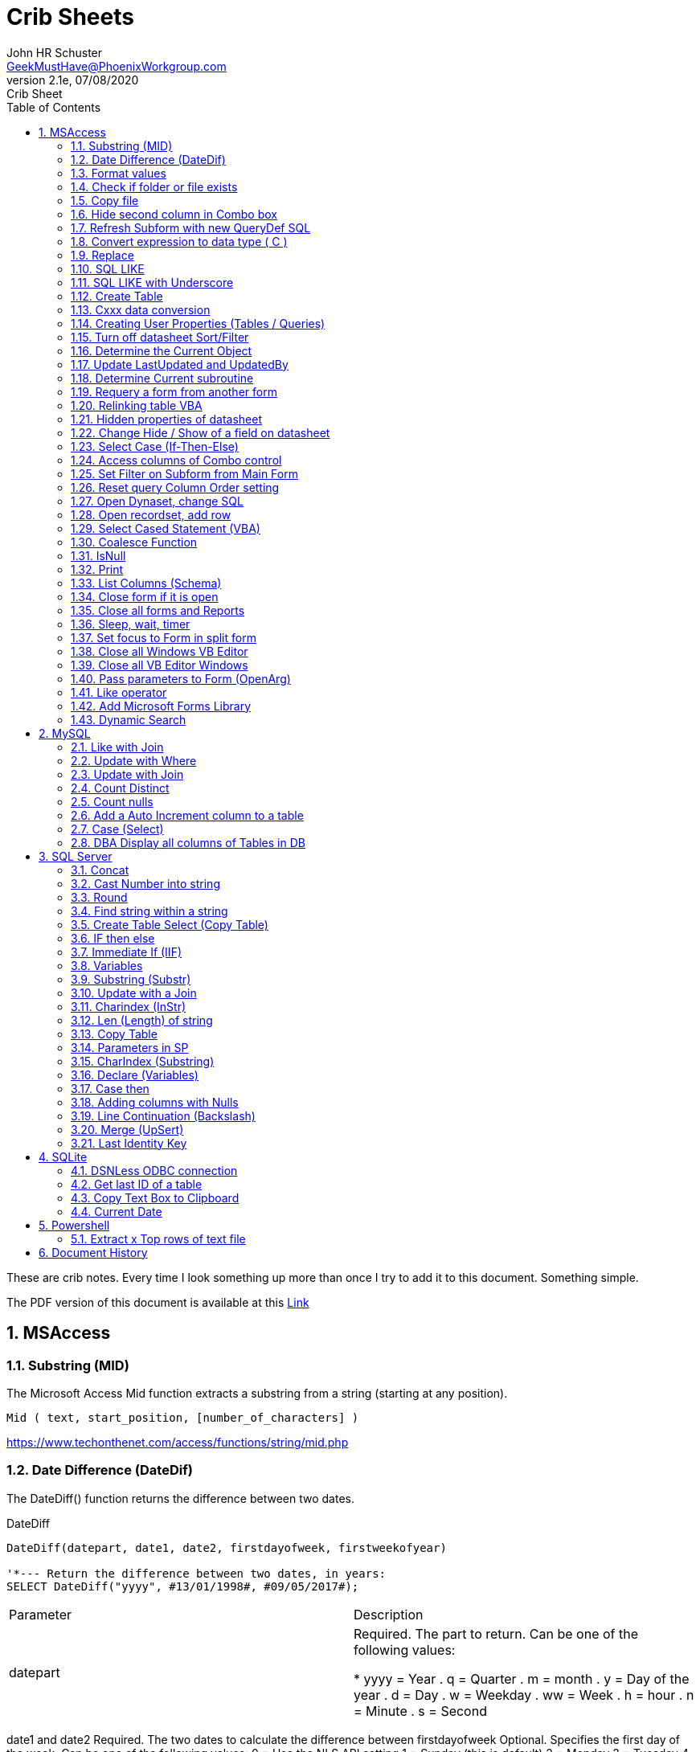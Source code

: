 = Crib Sheets
John Schuster <John.schuster@PhoenixWorkgroup.com>
v2.1e, 07/08/2020: Crib Sheet
:Author: John HR Schuster
:Company: Phoenix Workgroup Computing LLC
:toc: left
:toclevels: 4:
:title-page:
:title-logo-image: ./images/create-doco_gmh-blogArticle-cover.png
:imagesdir: ./images
:pagenums:
:numbered: 
:chapter-label: 
:experimental:
:source-hightlighter: pygments
:source-language: vbscript
:pygments-style: manni
:pygments-linenums-mode: inline
:icons: font
:docdir: ./documents
:github: https://github.com/GeekMustHave/GitHub repositoryName
:web-ste: https://OpenStuff.pwc-lms.com/doco/folder name
:linkattrs:
:seclinks:
:description: Metatag description \
more description
:author: John HR Schuster
:keywords: GeekMustHave, keyword2, keyword3
:email: GeekMustHave@PhoenixWorkgroup.com

These are crib notes.  Every time I look something up more than once I try to add it to this document.  Something simple.

The PDF version of this document is available at this link:./ReadMe.pdf[ Link]



== MSAccess

=== Substring (MID)

The Microsoft Access Mid function extracts a substring from a string (starting at any position).

----
Mid ( text, start_position, [number_of_characters] )
----

link:https://www.techonthenet.com/access/functions/string/mid.php[https://www.techonthenet.com/access/functions/string/mid.php, window='_blank']

=== Date Difference (DateDif)

The DateDiff() function returns the difference between two dates.

.DateDiff
[source,javascript]
----
DateDiff(datepart, date1, date2, firstdayofweek, firstweekofyear)

'*--- Return the difference between two dates, in years:
SELECT DateDiff("yyyy", #13/01/1998#, #09/05/2017#);
----

|===
|Parameter	|Description
|datepart	|Required. The part to return. Can be one of the following values:

* yyyy = Year
. q = Quarter
. m = month
. y = Day of the year
. d = Day
. w = Weekday
. ww = Week
. h = hour
. n = Minute
. s = Second
|===
date1 and date2	Required. The two dates to calculate the difference between
firstdayofweek	Optional. Specifies the first day of the week. Can be one of the following values:
0 = Use the NLS API setting
1 = Sunday (this is default)
2 = Monday
3 = Tuesday
4 = Wednesday
5 = Thursday
6 = Friday
7 = Saturday
firstdayofyear	Optional. Specifies the first week of the year. Can be one of the following values:
0 = Use the NLS API setting
1 = Use the first week that includes Jan 1st (default)
2 = Use the first week in the year that has at least 4 days
3 = Use the first full week of the year

link:https://www.w3schools.com/sql/func_msaccess_datediff.asp[https://www.w3schools.com/sql/func_msaccess_datediff.asp, window='_blank']

|===
|Format	|Explanation
|General Date	|Displays date based on your system settings
Long Date	Displays date based on your system's long date setting
Medium Date	Displays date based on your system's medium date setting
Short Date	Displays date based on your system's short date setting
Long Time	Displays time based on your system's long time setting
Medium Time	Displays time based on your system's medium time setting
Short Time	Displays time based on your system's short time setting

link:https://www.techonthenet.com/access/functions/date/format.php[https://www.techonthenet.com/access/functions/date/format.php, window='_blank']
|===


=== Format values

The Format function does exactly the same thing as formatting a number or a date within a cell in a spreadsheet, 
except it does so from within the code itself. If you wish to display a number in a message box or on a user form, 
this function is very useful for making it readable, particularly if it is a large number

.Examples
----
Format(1234567.89, "#,###.#")

format(([On_Hand]-[Qty_Needed]), "#,##0[Black];(#,##0)[Red];0;0")

sReturn = Format(sValueIS, "$###,###,###,##0[Black];($###,###,###,##0)[Red];;")
----
.Predefined Formats
[cols="2,8", options='header']
|===
|Format Name	|Description
|General Number	|Display the number as is.
|Currency	|Display the number with currency symbol. Use thousand separator. 
Enclose in brackets if negative. Display to two decimal places.
|Fixed	|Display at least one digit to the left and two digits to the right of the decimal point.
|Standard	|Display number with thousand separator. Display to two decimal places.
|Percent	|Display number multiplied by 100 with a percent sign (%) appended after. Display to two decimal places.
|Scientific	|Use standard scientific notation.
|Yes/No	|Display No if number is 0; otherwise, display Yes.
|True/False	|Display False if number is 0; otherwise, display True.
|On/Off	|Display Off if number is 0; otherwise, display On.
|===

A number of characters can be used to define a user-defined format, as shown below.
The format string can have up to four sections separated by semicolons (;). 
This is so different formats can be applied to different values, such as to positive and negative numbers. 
For example, you may wish to show brackets/parentheses around a negative value


.Section Detail
[cols="2,8", options='header']
|===
|Number of Sections | Formatting
|One section only	|Applies to all values
|Two sections	|First section for positive values, second section for negative values
|Three sections	|First section for positive values, second section for negative values, third section for zeros
|Four sections	|First section for positive values, second section for negative values, third section for zeros, fourth section for null values
|=== 

.User-Defined Formats
[cols="2,8", options='header']
|===
|Character	|Description
|Null String	|No formatting.
|0	|Digit placeholder. Displays a digit or a zero. If there is a digit for that position, then it displays the digit; otherwise, it displays 0. If there are fewer digits than zeros, you will get leading or trailing zeros. If there are more digits after the decimal point than there are zeros, then the number is rounded to the number of decimal places shown by the zeros. If there are more digits before the decimal point than zeros, these will be displayed normally.
|#	|Digit placeholder. This displays a digit or nothing. It works the same as the preceding zero placeholder, except that leading and trailing zeros are not displayed. For example, 0.75 would be displayed using zero placeholders, but this would be .75 using # placeholders.
|.Decimal point.	|Only one permitted per format string. This character depends on the settings in the Windows Control Panel.
|%	|Percentage placeholder. Multiplies number by 100 and places % character where it appears in the format string.
|,	|Thousand separator. This is used if 0 or # placeholders are used and the format string contains a comma. One comma to the left of the decimal point means to round to the nearest thousand (e.g., 0,). Two adjacent commas to the left of the thousand separator indicate rounding to the nearest million (e.g., 0,,).

|E- E+	|Scientific format. This displays the number exponentially.
|:	|Time separator-used when formatting a time to split hours, minutes, and seconds.
|/	|Date separator-this is used when specifying a format for a date.
|- +  $ ( )	|Displays a literal character. To display a character other than listed here, precede it with a backslash (\).
|===


.Predefined Date and Time Formats
[cols="2,5", options='header']
|===
|Format Name	|Description
|General Date	|Display a date and/or time. For real numbers, display date and time. 
Integer numbers display time only. If there is no integer part, then display only time.
|Long Date	|Displays a long date as defined in the international settings of the Windows Control Panel.
|Medium Date	|Displays a date as defined in the short date settings of the Windows Control Panel, except it spells out the month abbreviation.
|Short Date	|Displays a short date as defined in the International settings of the Windows Control Panel.
|Long Time	|Displays a long time as defined in the International settings of the Windows Control Panel.
|Medium Time	|Displays time in a 12-hour format using hours, minutes, and seconds and the AM/PM format.
|Short Time	|Displays a time using 24-hour format (e.g., 18:10).
|===

link:https://sourcedaddy.com/ms-access/format-function.html[https://sourcedaddy.com/ms-access/format-function.html, window='_blank']

=== Check if folder or file exists

.Access detect file
[source,vbscript,linenums]
----
Function FileExists(ByVal strFile As String, Optional bFindFolders As Boolean) As Boolean
    'Purpose:   Return True if the file exists, even if it is hidden.
    'Arguments: strFile: File name to look for. Current directory searched if no path included.
    '           bFindFolders. If strFile is a folder, FileExists() returns False unless this argument is True.
    'Note:      Does not look inside subdirectories for the file.
    'Author:    Allen Browne. http://allenbrowne.com June, 2006.
    Dim lngAttributes As Long

    'Include read-only files, hidden files, system files.
    lngAttributes = (vbReadOnly Or vbHidden Or vbSystem)

    If bFindFolders Then
        lngAttributes = (lngAttributes Or vbDirectory) 'Include folders as well.
    Else
        'Strip any trailing slash, so Dir does not look inside the folder.
        Do While Right$(strFile, 1) = "\"
            strFile = Left$(strFile, Len(strFile) - 1)
        Loop
    End If

    'If Dir() returns something, the file exists.
    On Error Resume Next
    FileExists = (Len(Dir(strFile, lngAttributes)) > 0)
End Function

Function FolderExists(strPath As String) As Boolean
    On Error Resume Next
    FolderExists = ((GetAttr(strPath) And vbDirectory) = vbDirectory)
End Function

Function TrailingSlash(varIn As Variant) As String
    If Len(varIn) > 0 Then
        If Right(varIn, 1) = "\" Then
            TrailingSlash = varIn
        Else
            TrailingSlash = varIn & "\"
        End If
    End If
End Function
----

=== Copy file

.Access Copy File
[source,javascript]
----
'---------------------------------------------------------------------------------------
' Procedure : CopyFile
' Author    : Daniel Pineault, CARDA Consultants Inc.
' Website   : http://www.cardaconsultants.com
' Purpose   : Copy a file
'             Overwrites existing copy without prompting
'             Cannot copy locked files (currently in use)
' Copyright : The following is release as Attribution-ShareAlike 4.0 International
'             (CC BY-SA 4.0) - https://creativecommons.org/licenses/by-sa/4.0/
' Req'd Refs: None required
'
' Input Variables:
' ~~~~~~~~~~~~~~~~
' sSource - Path/Name of the file to be copied
' sDest - Path/Name for copying the file to
'
' Revision History:
' Rev       Date(yyyy/mm/dd)        Description
' ~~~~~~~~~~~~~~~~~~~~~~~~~~~~~~~~~~~~~~~~~~~~~~~~~~~~~~~~~~~~~~~~~~~~~~~~~~~~~~~~~~~~~~
' 1         2007-Apr-01             Initial Release
'---------------------------------------------------------------------------------------
Public Function CopyFile(sSource As String, sDest As String) As Boolean
On Error GoTo CopyFile_Error
 
    FileCopy sSource, sDest
    CopyFile = True
    Exit Function
 
CopyFile_Error:
    If Err.Number = 0 Then
    ElseIf Err.Number = 70 Then
        MsgBox "The file is currently in use and therfore is locked and cannot be copied at this" & _
               " time.  Please ensure that no one is using the file and try again.", vbOKOnly, _
               "File Currently in Use"
    ElseIf Err.Number = 53 Then
        MsgBox "The Source File '" & sSource & "' could not be found.  Please validate the" & _
               " location and name of the specifed Source File and try again", vbOKOnly, _
               "File Currently in Use"
    Else
        MsgBox "MS Access has generated the following error" & vbCrLf & vbCrLf & "Error Number: " & _
               Err.Number & vbCrLf & "Error Source: CopyFile" & vbCrLf & _
               "Error Description: " & Err.Description, vbCritical, "An Error has Occurred!"
    End If
    Exit Function
End Function
----
link:https://www.devhut.net/2010/09/29/ms-access-vba-copy-a-file/[https://www.devhut.net/2010/09/29/ms-access-vba-copy-a-file/, window='_blank']


=== Hide second column in Combo box

In Visual Basic, the ColumnWidth property setting is an Integer value that represents the column width in twips. You can specify a width or use one of the following predefined settings.

NOTE: When you use a `0` as a ColumnWidth, that columns is not available  in vba.

.Special Column Width Values
[cols="1,8", options='header']
|===
|Setting	|Description
|0	|Hides the column.
|1	|(Default) Sizes the column to the default width.
|===

The Alternative method which allows the column to be used is setting the first columns width to something like `5"`



=== Refresh Subform with new QueryDef SQL

You can't requery, you have to refresh the subform source object:
----
MySubformControl.SourceObject = ""
MySubformControl.SourceObject = "Query.MyQuery"
----

=== Convert expression to data type ( C )

The function name determines the return type as shown in the following:

.Cast and Convert
[source,javascript]
----
-- CAST Syntax:  
CAST ( expression AS data_type [ ( length ) ] )  
  
-- CONVERT Syntax:  
CONVERT ( data_type [ ( length ) ] , expression [ , style ] )  
----

=== Replace

The REPLACE() function replaces all occurrences of a substring within a string, with a new substring.

NOTE: The search is case-insensitive.

TIP: Also look at the STUFF() function.

.Replace
[source,javascript]
----
REPLACE(string, old_string, new_string)
----

Source: 

=== SQL LIKE 
The LIKE operator is used in a WHERE clause to search for a specified pattern in a column.

There are two wildcards often used in conjunction with the LIKE operator:

% - The percent sign represents zero, one, or multiple characters

_ - The underscore represents a single character

NOTE: MS Access uses an asterisk (`*` ) instead of the percent sign (`%` ), and a question mark (`?` ) instead of the underscore (`_` ).

=== SQL LIKE with Underscore

.Like UNderscore
[source,javascript]
----
 where something LIKE '%[_]d'
----

Source: link:https://stackoverflow.com/questions/5821/sql-server-escape-an-underscore[https://stackoverflow.com/questions/5821/sql-server-escape-an-underscore, window='_blank'/



=== Create Table 
- By Copying all columns from another table
Syntax
The syntax for the CREATE TABLE AS statement when copying all of the columns in SQL is:

.Create Table Select
[source,javascript]
----
CREATE TABLE new_table
  AS (SELECT * FROM old_table);
----

Source: link:https://www.techonthenet.com/sql/tables/create_table2.php[https://www.techonthenet.com/sql/tables/create_table2.php, window='_blank']


=== Cxxx data conversion

[cols="2,2,8", options='header']
|===
|Function |Return Type |Range for expression argument
|CBool|Boolean|Any valid string or numeric expression.
|CByte|Byte|0 to 255.
|CCur|Currency|-922,337,203,685,477.5808 to 922,337,203,685,477.5807.
|CDate|Date|Any valid date expression.
|CDbl|Double|-1.79769313486231E308 to-4.94065645841247E-324 for negative values; 4.94065645841247E-324 to 1.79769313486232E308 for positive values.
|CDec|Decimal|+/-79,228,162,514,264,337,593,543,950,335 for zero-scaled numbers, that is, 
numbers with no decimal places. For numbers with 28 decimal places, the range is
+/-7.9228162514264337593543950335. The smallest possible non-zero number is 0.0000000000000000000000000001.
|CInt|Integer|-32,768 to 32,767; fractions are rounded.
|CLng|Long|-2,147,483,648 to 2,147,483,647; fractions are rounded.
|CSng|Single|-3.402823E38 to -1.401298E-45 for negative values; 1.401298E-45 to 3.402823E38 for positive values.
|CStr|String|Returns for CStr depend on the expression argument.
|CVar|Variant|Same range as Double for numerics. Same range as String for non-numerics.
|===

=== Creating User Properties (Tables / Queries)

You can create user-defined properties for persistent DAO objects, 
such as tables and queries. You can't create properties for nonpersistent objects, such as recordsets. 
To create a user-defined property, you must first create the property, 
using the Database's CreateProperty method. 
You then append the property using the Properties collection's Append method. That's all there is to it.

Using the example of a field's Description property, the following code demonstrates just how easy it is:

----
Public Sub SetFieldDescription(strTableName As String, _
    strFieldName As String, _
    varValue As Variant, _
)
    Dim dbs As DAO.Database
    Dim prop As DAO.Property
    Set dbs = CurrentDb

    'Create the property
    Set prop = dbs.CreateProperty("Description", dbText, varValue)

    'Append the property to the object Properties collection
    dbs(strTableName)(strFieldName).Properties.Append prop
    Debug.Print dbs(strTableName)(strFieldName).Properties("Description")

    'Clean up
    Set prop = Nothing
    Set dbs = Nothing
End Sub
----

link:https://sourcedaddy.com/ms-access/setting-and-retrieving-built-in-object-properties.html[https://sourcedaddy.com/ms-access/setting-and-retrieving-built-in-object-properties.html, window='_blank']

=== Turn off datasheet Sort/Filter

On design view go to the properties page. Under the "Other" or "All" tab find Shortcut Menu. 
Change that property from Yes to No and save. 
Be warned though that this will disable all shortcuts for the form and not just the drop down filter/sort menus on column headings in datasheet view.

=== Determine the Current Object

The CurrentObjectName property is set by Microsoft Access to a string expression containing the name of the active object.

.Current Object
[source,javascript]
----
 intCurrentType = Application.CurrentObjectType 
 strCurrentName = Application.CurrentObjectName 
----

=== Update LastUpdated and UpdatedBy

These two fields are used in most my code to show when the row was last touched by someone.

.Update Audit
[source,javascript]
----
Private Sub Form_BeforeUpdate(Cancel As Integer)
    '\*--- TimeStanp any change
    Me.LastUpdated = Now()
    Me.UpdatedBy = SetUserName()
End Sub
----



=== Determine Current subroutine

.Current sub
[source,javascript]
----
    msgbox  Application.VBE.ActiveCodePane.CodeModule)
    '*--- will return something like 
    '* Form_frmIMMTemplateImport
----




=== Requery a form from another form


----
e.dirty = false
Forms!frmLegacy.Requery
----

Source: http://www.utteraccess.com/forum/Requery-Form-Form-t2001669.html


=== Relinking table VBA

.Relgenink Tables
[source,vbscript,linenums]
----
Function ReLinkTable(strTable As String, strPath As String) As Boolean
  ' Comments: Re-links the named table to the named path
  ' Params  : strTable     Table name of the linked table
  ' strPath : full path name of the database containing the real table
  ' Returns : True if successful, False otherwise
  
  Dim fOK As Boolean
  Dim dbs As DAO.Database
  Dim tdf As DAO.TableDef
  Dim strPrefix As String
  Dim strNewConnect As String

  fOK = False
  
  On Error GoTo PROC_ERR

  Set dbs = CurrentDb() 
  Set tdf = dbs.TableDefs(strTable)
 
  strPrefix = Left$(tdf.Connect, InStr(tdf.Connect, "="))
  strNewConnect = strPrefix & strPath

  tdf.Connect = strNewConnect
  tdf.RefreshLink

  fOK = True

PROC_EXIT:
  dbs.Close
  ReLinkTable = fOK
  Exit Function

PROC_ERR:
  Resume PROC_EXIT
End Function
----

link:http://www.fmsinc.com/microsoftaccess/databasesplitter/[http://www.fmsinc.com/microsoftaccess/databasesplitter/, window='_blank']



=== Hidden properties of datasheet

The properties in Access related to datasheet.

[cols="3,8", options='header']
.Hidden Properties
|===
|Property | Meaning and Usage
|ColumnHidden	|Exists on columns in the datasheet, controls whether the column is visible or not.
|ColumnWidth	|Exists on columns in the datasheet, controls the width of the column.
|DatasheetBackColor	|Exists on the datasheet itself, specifies the background color for the whole datasheet.
|DatasheetCellsEffect	|Exists on the datasheet itself, handles whether special effects are used for the cells (flat, raised, or sunken are the only effects supported).
|DatasheetFontHeight	|Exists on the datasheet itself, this unfortunately named property specifies the font size.
|DatasheetFontItalic	|Exists on the datasheet itself, controls whether all of the text is italic.
|DatasheetFontName	|Exists on the datasheet itself, controls the name of the font.
|DatasheetFontUnderline	|Exists on the datasheet itself, controls whether all of the text is underlined.
|DatasheetFontWeight	|Exists on the datasheet itself, controls whether the text is bolded.
|DatasheetForeColor	|Exists on the datasheet itself, specifies the foreground color for the whole datasheet.
|DatasheetGridlinesBehavior	|Exists on the datasheet itself, controls which gridlines will be displayed (if any).
|DatasheetGridlinesColor	|Exists on the datasheet itself, specifies the color of the gridlines.
|FrozenColumns	|Exists on the datasheet itself, specifies how many columns have been frozen by the user (discussed later in the article).
|ShowGrid	|Exists on the datasheet itself, but has been superseded by the DatasheetGridlinesBehavior property.
|SubdatasheetExpanded	|Exists on the datasheet itself, specifies whether all subdatasheets should be expanded. (Access 2000 only)
|SubdatasheetHeight	|Exists on the datasheet itself, specifies the number of records to display for subdatasheets (a scrollbar appears if there are more records than this property allows). (Access 2000 only)
|SubdatasheetName	|Exists on the datasheet itself, specifies the name of the table's subdatasheet. (Access 2000 only)
|TabularCharSet	|Exists on the datasheet itself, and is hidden. It specifies the font character set and can often cause bad things to happen if it's set to an incorrect value. It's best not to set it, or to set it to 1 (which uses the DEFAULT_CHARSET for the machine).
|===

With the exception of the Subdatasheet properties, 
you have no direct design-time access to these properties: 
None of these properties show up in the datasheet property sheet.
As a result, they can only be set at runtime from VBA code in order to make changes. 
Interestingly, none of the properties are exposed by ADO or ADOX, so if you want to change them, 
you'll have to use DAO.

While you can't access these properties through property sheets, many of them can be set in the user interface. 
They are, for example, what's changed when you set the font of a datasheet from the Format menu. 
For full control over the datasheet, though, 
you'll want to explicitly set the properties in code and save the object when you're done.

It's worth noting that a datasheet is a form�it says so right in the object browser. 
The object browser considers the datasheet columns to be the controls on the form. 
As a result, a datasheet can consist of any control that can be displayed, 
which means all TextBox, ComboBox, and CheckBox controls.

Source: https://docs.microsoft.com/en-us/previous-versions/office/developer/office-2003/aa217449(v=office.11)?redirectedfrom=MSDN

=== Change Hide / Show of a field on datasheet

The code to show and hide the columns is in a routine called ShowHideColumn. 

----
Private Function ShowHideColumn()
    Dim sfrm As SubForm
    Dim ctl As Control
    Dim stCtl As String
    
    Set sfrm = Me.sfrmHideShowColumns
    For Each ctl In Me.Controls
        If TypeOf ctl Is Access.CheckBox Then
            stCtl = "tb" & Mid$(ctl.Name, 3)
            sfrm.Form(stCtl).ColumnHidden = _
                       Not ctl.Value
        End If
    Next ctl
End Function
----


=== Select Case (If-Then-Else)

The Microsoft Access Case statement can only be used in VBA code. It has the functionality of an IF-THEN-ELSE statement.

----
Select Case test_expression

   Case condition_1
      result_1
   Case condition_2
      result_2
   ...
   Case condition_n
      result_n

 [ Case Else
      result_else ]

End Select
----

Source: https://www.techonthenet.com/access/functions/advanced/case.php


=== Access columns of Combo control

Use 0 to refer to the first column, 1 to refer to the second column, 
and so on. Use 0 to refer to the first row, 1 to refer to the second row, 
and so on. For example, 
in a list box containing a column of customer IDs and a column of customer names, 
you could refer to the customer name in the second column (1) and fifth (4) row as:

If the user has made no selection when you refer to a column in a combo box or list box, 
the Column property setting will be Null. 
You can use the IsNull function to determine if a selection has been made

----
Forms!Contacts!Customers.Column(1, 4)

'*--- Empty combo selection
If IsNull(Forms!Customers!Country) 
  Then MsgBox "No selection." 
End If
----

=== Set Filter on Subform from Main Form

----
'*--- lstBoxSheets is the subForm
Me.LstBoxSheets.Form.Filter = "prjCategory='General'"
Me.LstBoxSheets.Form.FilterOn = True
----


=== Reset query Column Order setting 

So, when you open a query in Datasheet view, and the column order has not been messed with and saved, 
the column order displayed is determined by the OrdinalPosition and the value of that property corresponds 
to the order in which your columns appear in the query design grid (OrdinalPosition is 0 based, so 0 
is the first column).

Then ... when you move the column while viewing the query in Datasheet view, and subsequently 
save that change in the column order, Access creates the ColumnOrder property for each of the columns in the query. 
This property is not visible in the query design grid, but is definately there.

----
Public Sub ResetColumnOrder(strQueryName)
    Dim fld As DAO.Field
    Dim qdf As DAO.QueryDef
    
    Set qdf = CurrentDb.QueryDefs(strQueryName)
    
    For Each fld In qdf.Fields
        On Error Resume Next
        fld.Properties.Delete "ColumnOrder"
    Next fld
        
End Sub
----


=== Open Dynaset, change SQL

=== Open recordset, add row

----
Dim dbCurrent As Database
Dim rsNotes As Recordset
Dim sSQL As String

    sSQL = "Select * from PrePos where PostType = 'Help';"
    Set dbCurrent = CurrentDb
    Set rsNotes = dbCurrent.OpenRecordset(sSQL, dbOpenDynaset, dbSeeChanges)
    With rsNotes
        If .EOF Then
            .AddNew
            ![PostIMMTable] = gsNewTableName
            ![PostIMMField] = gsNewFieldName
            ![PostPtype] = gsPtype
            ![Notes] = Me.txtNotes
            ![UpdatedDate] = Now()
            ![UpdatedBy] = gsUserName
            .Update
            .Close
        End If
    End With
    Set rsNotes = Nothing
    Set dbCurrent = Nothing   
----        

=== Select Cased Statement (VBA)

----
Select Case test_expression

   Case condition_1
      result_1
   Case condition_2
      result_2
   ...
   Case condition_n
      result_n

 [ Case Else
      result_else ]

End Select
----

=== Coalesce Function

Access does not have Coalesce function, this quick VBA equivalent.
You pass it an array of values.

.Coalesce Function
[source,javascript]
----
Function Coalesce(ParamArray varValues()) As Variant
'returns the first non null value, similar to SQL Server Coalesce() function
'Patrick Honorez --- www.idevlop.com
    Dim i As Long
    Coalesce = Null
    For i = LBound(varValues) To UBound(varValues)
        If Not IsNull(varValues(i)) Then
            Coalesce = varValues(i)
            Exit Function
        End If
    Next
End Function
----

link:https://stackoverflow.com/questions/247858/coalesce-alternative-in-access-sql[https://stackoverflow.com/questions/247858/coalesce-alternative-in-access-sql, window='_blank']

=== IsNull

The MS Access IsNull() function returns TRUE (-1) if the expression is a null value, otherwise FALSE (0):

.IsNull
[source,javascript]
----
SELECT ProductName, UnitPrice * (UnitsInStock + IIF(IsNull(UnitsOnOrder), 0, UnitsOnOrder))
FROM Products;
----

Source: link:https://www.w3schools.com/sql/sql_isnull.asp[https://www.w3schools.com/sql/sql_isnull.asp, window='_blank']


=== Print

.Print
[source,javascript]
----
PRINT msg_str | @local_variable | string_expr  
----

msg_str
Is a character string or Unicode string constant. For more information, see Constants (Transact-SQL).

@ local_variable
Is a variable of any valid character data type. @local_variable must be char, nchar, varchar, or nvarchar, or it must be able to be implicitly converted to those data types.

string_expr
Is an expression that returns a string. Can include concatenated literal values, functions, and variables. For more information, see Expressions (Transact-SQL).

NOTE: Print can not be used in Functions

=== List Columns (Schema)


.List Columns
[source,javascript]
----
select schema_name(tab.schema_id) as schema_name,
    tab.name as table_name, 
    col.column_id,
    col.name as column_name, 
    t.name as data_type,    
    col.max_length,
    col.precision
from sys.tables as tab
    inner join sys.columns as col
        on tab.object_id = col.object_id
    left join sys.types as t
    on col.user_type_id = t.user_type_id
order by schema_name,
    table_name, 
    column_id;
----


Source: link:https://dataedo.com/kb/query/sql-server/list-table-columns-in-database[https://dataedo.com/kb/query/sql-server/list-table-columns-in-database, window='_blank']

.List Columns (More Detail)
[source,javascript]
----
SELECT
     SysTbls.name AS [Table Name]
    ,SysCols.name AS [Column Name]
    ,ExtProp.value AS [Extended Property]
    ,Systyp.name AS [Data Type]
    ,CASE WHEN Systyp.name IN('nvarchar','nchar')
               THEN (SysCols.max_length / 2)
          WHEN Systyp.name IN('char')
               THEN SysCols.max_length
          ELSE NULL
          END AS 'Length of Column'
    ,CASE WHEN SysCols.is_nullable = 0
               THEN 'No'
          WHEN SysCols.is_nullable = 1
               THEN 'Yes'
          ELSE NULL
          END AS 'Column is Nullable'  
    ,SysObj.create_date AS [Table Create Date]
    ,SysObj.modify_date AS [Table Modify Date]
FROM sys.tables AS SysTbls
   LEFT JOIN sys.extended_properties AS ExtProp
         ON ExtProp.major_id = SysTbls.[object_id]
   LEFT JOIN sys.columns AS SysCols
         ON ExtProp.major_id = SysCols.[object_id]
         AND ExtProp.minor_id = SysCols.column_id
   LEFT JOIN sys.objects as SysObj
         ON SysTbls.[object_id] = SysObj.[object_id]
   INNER JOIN sys.types AS SysTyp
         ON SysCols.user_type_id = SysTyp.user_type_id
WHERE class = 1 --Object or column
  AND SysTbls.name IS NOT NULL
  AND SysCols.name IS NOT NULL
----




=== Close form if it is open

.Close Open form 
[source,basic]
----
    '\*-- Close out main menu if open
    If CurrentProject.AllForms("frmAAP_ObjectMenuList").IsLoaded = True Then
        DoCmd.Close acForm, "frmAAP_ObjectMenuList"
    End If
----

Source: link:https://social.msdn.microsoft.com/Forums/office/en-US/6ea91117-eb79-41dd-9c98-382f0577f45e/how-do-i-test-to-see-if-a-form-is-open[https://social.msdn.microsoft.com/Forums/office/en-US/6ea91117-eb79-41dd-9c98-382f0577f45e/how-do-i-test-to-see-if-a-form-is-open, window='_blank']


=== Close all forms and Reports

This is good to run when closing out an application

.Close all forms
[source,vbscript]
----
Sub CloseAllFormsReports()
On Error GoTo CloseAllFormsReports_err

'*--- Close all open forms
Do While Forms.Count > 0
   DoCmd.Close acForm, Forms(0).Name
Loop

'*--- Close all open reports
Do While Reports.Count > 0
    DoCmd.Close acReport, Reports(0).Name
Loop


CloseAllFormsReports_Exit:
    Exit Sub
    
CloseAllFormsReports_err:
    LogError
    Resume CloseAllFormsReports_Exit

End Sub
----




=== Sleep, wait, timer

The Sleep in Kerel32 will cause errors on some users environment.
This small function will do the same thing without Kernel32.

.Timer
[source,vbscript}]
----
Function WaitTime(n As Double)
'Function that wait an amount of time n in seconds
TWait = Time
TWait = DateAdd("s", n, TWait)
Do Until TNow >= TWait
     TNow = Time
Loopgen-doco

End Function
----

Source: link:https://stackoverflow.com/questions/469347/is-there-an-equivalent-to-thread-sleep-in-vba[https://stackoverflow.com/questions/469347/is-there-an-equivalent-to-thread-sleep-in-vba, window='_blank']


=== Set focus to Form in split form

Since all of the data fields are both parts of the split form.  A focus to a field goes to the list on top.  

.Focus to Form in split form
[source,vbscript]
----       
    '*--- TRICK to get focus into form part of split form
    Me.btnClose.SetFocus  '*--- Must be a button
    Me.QueryName.SetFocus   '*--- First text field on form
----

=== Close all Windows VB Editor

AFter updating an application the VB editor has many windows open.
This can affect performance and increase change of a DB fail.

This code put ito a module can be run by clicking into and running it kbd:[F5].

.Close all VBE windows
[source,vbscript}]
----
Sub Close_All_VBE_Windows() 'CR v5207

'// Source: https://access-programmers.co.uk/foru...
'// Thanks to: Colin Ridders (https://access-programmers.co.uk/foru...)
On Error GoTo Err_Handler

Dim vbWin As VBIDE.Window

For Each vbWin In Application.VBE.Windows
     If (vbWin.Type = vbext_wt_CodeWindow Or _
         vbWin.Type = vbext_wt_Designer) And _
         Not vbWin Is Application.VBE.ActiveWindow Then
             vbWin.Close
     End If
 Next
 
Exit_Handler:
    Exit Sub

Err_Handler:
'CR 02/02/2016 - added error handling to fix issue in 64-bit Office
    If err.Number = 424 Then Resume Next 'object required
    MsgBox "Error " & err.Number & " in Close_All_VBE_Windows procedure: " & err.Description
    Resume Exit_Handler

End Sub
----

=== Close all VB Editor Windows

There is not a simple Access command to close all open VBA editor windows.

Here is a subrotuine that you can add to the project and then just go to where it is saved and kbd:[F5] run.


.Close ALL VBA Editor Windows
[source,vbscript]
----
Sub Close_All_VBE_Windows() 'CR v5207

'// Source: https://access-programmers.co.uk/foru...
'// Thanks to: Colin Ridders (https://access-programmers.co.uk/foru...)
On Error GoTo Err_Handler

Dim vbWin As VBIDE.Window

For Each vbWin In Application.VBE.Windows
     If (vbWin.Type = vbext_wt_CodeWindow Or _
         vbWin.Type = vbext_wt_Designer) And _
         Not vbWin Is Application.VBE.ActiveWindow Then
             vbWin.Close
     End If
 Next
 
Exit_Handler:
    Exit Sub

Err_Handler:
'CR 02/02/2016 - added error handling to fix issue in 64-bit Office
    If err.Number = 424 Then Resume Next 'object required
    MsgBox "Error " & err.Number & " in Close_All_VBE_Windows procedure: " & err.Description
    Resume Exit_Handler

End Sub
----

. As stated in the code, add a reference to the library 'Microsoft Visual Basic for Applications Extensibility'

. After running the function, all windows will be closed except the one containing the function itself.

Alternatively, to close all ALL windows, create an Autokeys macro shortcut for this function e.g.Ctl+Shift+X

Reference: link:https://www.youtube.com/watch?v=uGES0z7eqO0[https://www.youtube.com/watch?v=uGES0z7eqO0, window='_blank']

REFERENCE: link:https://www.access-programmers.co.uk/forums/threads/close-all-vbe-windows.293239/[https://www.access-programmers.co.uk/forums/threads/close-all-vbe-windows.293239/, window='_blank']


 
=== Pass parameters to Form (OpenArg)

It is possible to pass parameter to a form from with the VBA OpenForm command.  This can help to reduce the number of global variables.

.Pass parameters to form
[source,vbscript]
----
    '*--- Open edit form in ()Add) MODE
    DoCmd.OpenForm "frmSAM_PersonalMaintenance", acNormal, , , acFormAdd, , "ADD"
----

In this example `"ADD"` is the parameter (OpenARG) being passed to the frmSAM_PersonalMaintenance form.

Inside of the frmSAM_PersonalMaintenance sub here is an example of how to use the (OpenArg)

.Use parameter in form
[source,vbscript]
----
    If Me.OpenArgs = "ADD" Then <1>
        '*-- Set deault values
        Me.SQLType = 1              '*--- Access sql type
        Me.ReturnsRecords = True    '*--- Select queries
        Me.QueryType = 16            '*--- Local Read only, not passthrough
        Me.AccessRole = 11          '*--- Owner role
        Me.DSN_ID = 8               '*--- Default DSN
        Me.Category = "Private"     '*--- Private owner query
            
        Me.CreatedBy = gsUserName
        Me.CreatedDate = Now()
    End If
----
<1> me.OpenARg is the one parm being sent to form.

NOTE: You could put multiple elements in the OpenArg parameter.  


By combining your values into one string separated by a character that would not be in your string, you can overcome the OpenArgs limitation and still use DoCmd to pass them. The OpenArgs parameter is a string that the form can read once it is opened. Calling the form, add the string to the OpenArgs parameter like this

.Setting Multiple Parms
[source,vbscript]
----
DoCmd.OpenForm "frmName", , , , , , "cboCategory|" & txtCategoryID
----

.Using multiple parms
[source,vbscript]
----
Private Sub Form_Load()
  Dim intPos As Integer
  Dim strControlName As String
  Dim strValue As String 

  If Len(Me.OpenArgs) > 0 Then
    ' Position of the pipe
    intPos = InStr(Me.OpenArgs, "|")

    If intPos > 0 Then

      ' Retrieve Control Name from the first part of the string
      strControlName = Left$(Me.OpenArgs, intPos - 1)

      ' Retrieve Value to Assign from the end of the string
      strValue = Mid$(Me.OpenArgs, intPos + 1)

      ' Assign the value to the control
      Me(strControlName) = strValue

    End If
  End If
End Sub
----

Source: link:https://www.fmsinc.com/MicrosoftAccess/forms/openargs/index.htm[https://www.fmsinc.com/MicrosoftAccess/forms/openargs/index.htm, window='_blank']






The following example shows how to use the OpenArgs property to prevent a form from being opened from the navigation pane.

.OpenARg in Security
[source,vbscript]
----
Private Sub Form_Open(Cancel As Integer)

If Me.OpenArgs() <> "Valid User" Then
    MsgBox "You are not authorized to use this form!", _
        vbExclamation + vbOKOnly, "Invalid Access"
    Cancel = True
End If
End Sub
----

=== Like operator

The 'Like' operator and wildcards are different than SQL Server


=== Add Microsoft Forms Library

The Microsoft Forms 2.0 library needed for clipboiard functions is not listed on the Rewferences.

You need to add it manually by searching for DLL 'FM20.dll'

.Missing FM20.DLL
image::fm20-dll.png[Missing FM20.DLL, alt='Missing FMDLL', align='center']
 
=== Dynamic Search

As you type into a text field the results are filtered dynamically.  No additional button required.


.Dynamic Search
[source,vbscript]
----
'Apply or update filter based on user input.
If Len(txtNameFilter.Text) > 0 Then
   filterText = txtNameFilter.Text
   Me.Form.Filter = "[Contacts]![first_name] LIKE '*" & filterText & "*' OR [Contacts]![last_name] LIKE '*" & filterText & "*'"
   Me.FilterOn = True
  'Retain filter text in search box after refresh.
   txtNameFilter.Text = filterText
   txtNameFilter.SelStart = Len(txtNameFilter.Text)
Else
   ' Remove filter.
   Me.Filter = ""
   Me.FilterOn = False
   txtNameFilter.SetFocus
End If
----

Source: link:https://www.comeausoftware.com/2019/01/create-dynamic-search-filter-microsoft-access/[https://www.comeausoftware.com/2019/01/create-dynamic-search-filter-microsoft-access/, window='_blank']




== MySQL

=== Like with Join

----
SELECT table1.\*, table2.z
FROM table1
INNER JOIN table2
  ON table2.name LIKE CONCAT('%', table1.name, '%') 
 AND table1.year = table2.year
----

=== Update with Where

----
UPDATE table_name
SET column1 = value1, column2 = value2, ...
WHERE condition;
----

=== Update with Join

----
UPDATE T1, T2,
[INNER JOIN | LEFT JOIN] T1 ON T1.C1 = T2. C1
SET T1.C2 = T2.C2, 
    T2.C3 = expr
WHERE condition
----



link:https://www.mysqltutorial.org/mysql-update-join/[https://www.mysqltutorial.org/mysql-update-join/, window='_blank']



=== Count Distinct

You can use the DISTINCT clause within the COUNT function. For example, 
the SQL statement below returns the number of unique departments where at least one employee makes over $55,000 / year.

----
SELECT COUNT(DISTINCT department) AS "Unique departments"
FROM employees
WHERE salary > 55000;
----

=== Count nulls

----
select sum(case when FirstName IS NULL then 1 else 0 end) as NUMBER_OF_NULL_VALUE from DemoTable;
----

Source: https://www.tutorialspoint.com/how-to-count-null-values-in-mysql

=== Add a Auto Increment column to a table

.Add Auto Increment
[source,javascript]
----
ALTER TABLE ThreeSeasons ADD column id INT NOT NULL AUTO_INCREMENT unique first
----

=== Case (Select)

The CASE statement goes through conditions and return a value when the first condition is met (like an IF-THEN-ELSE statement). 
So, once a condition is true, it will stop reading and return the result.

If no conditions are true, it will return the value in the ELSE clause.

If there is no ELSE part and no conditions are true, it returns NULL.

.Case
[source,basic]
----
SELECT OrderID, Quantity,
CASE
    WHEN Quantity > 30 THEN "The quantity is greater than 30"
    WHEN Quantity = 30 THEN "The quantity is 30"
    ELSE "The quantity is under 30"
END
FROM OrderDetails;
----

=== DBA Display all columns of Tables in DB

.MySQL Column List
[source,javascript]
----
select 
    tab.name as table_name, 
    col.column_id,
    col.name as column_name, 
    t.name as data_type,    
    col.max_length,
    col.precision
from sys.tables as tab
    inner join sys.columns as col
        on tab.object_id = col.object_id
    left join sys.types as t
    on col.user_type_id = t.user_type_id
----




== SQL Server

=== Concat

----
CONCAT(string1, string2, ...., string_n)
----

=== Cast Number into string

----
CAST(expression AS datatype(length))
----

.Parameter Values
|===
|Value	|Description
|expression	|Required. The value to convert
|datatype	|Required. The datatype to convert expression to. Can be one of the following: bigint, int, smallint, tinyint, bit, decimal, numeric, money, smallmoney, float, real, datetime, smalldatetime, char, varchar, text, nchar, nvarchar, ntext, binary, varbinary, or image
|(Length)	|Optional. The length of the resulting data type (for char, varchar, nchar, nvarchar, binary and varbinary)
Technical Details
|===

=== Round
.Round
[source,javascript]
----
ROUND(number, decimals, operation)

-- Round number to nearest decimal 
round(DIHTA.ValueIS, 0, 1)
----

.Round arguments
[cols='1,8' options='header']
|===
|Parameter	|Description
|number	|Required. The number to be rounded
|decimals	|Required. The number of decimal places to round number to
|operation	|Optional. If 0, it rounds the result to the number of decimal. If another value than 0, it truncates the result to the number of decimals. Default value is 0
|===


=== Find string within a string

----
SELECT CHARINDEX('t', 'Customer') AS MatchPosition;
----

=== Create Table Select (Copy Table)

The SELECT INTO statement copies data from one table into a new table.

----
SELECT *
INTO newtable [IN externaldb]
FROM oldtable
WHERE condition;
----

Practical Example

----
select distinct FieldName 
	into New_DealPathway_B2    
from dbo.Pre_Migration_Guide
----


=== IF then else

----
IF Boolean_expression   
     { sql_statement | statement_block }   
[ ELSE   
     { sql_statement | statement_block } ]   
----

=== Immediate If (IIF)

----
IIF(condition, value_if_true, value_if_false)
----

=== Variables

----
-- Declare a variable with a data type
DECLARE @model_year SMALLINT;

-- Set a variable to a value
SET @model_year = 2018;

-- Use variable in query
SELECT
    product_name,
    model_year,
    list_price 
FROM 
    production.products
WHERE 
    model_year = @model_year
ORDER BY
    product_name;
    
-- Set Variable in query    
SELECT 
    @product_name = product_name,
    @list_price = list_price
FROM
    production.products
WHERE
    product_id = 100;    
    
----



=== Substring (Substr)
----
SUBSTRING(string, start, length)

-- Example
SELECT 
    email, 
    SUBSTRING(
        email, 
        CHARINDEX('@', email)+1, 
        LEN(email)-CHARINDEX('@', email)
    ) domain
FROM 
    sales.customers
ORDER BY 
    email;
----

=== Update with a Join

----
UPDATE 
    t1
SET 
    t1.c1 = t2.c2,
    t1.c2 = expression,
    ...   
FROM 
    t1
    [INNER | LEFT] JOIN t2 ON join_predicate
WHERE 
    where_predicate;
----

=== Charindex (InStr)

----
SELECT 
    email, 
    SUBSTRING(
        email, 
        CHARINDEX('@', email)+1, 
        LEN(email)-CHARINDEX('@', email)
    ) domain
FROM 
    sales.customers
ORDER BY 
    email;
----

=== Len (Length) of string

----
SELECT 
    email, 
    SUBSTRING(
        email, 
        CHARINDEX('@', email)+1, 
        LEN(email)-CHARINDEX('@', email)
    ) domain
FROM 
    sales.customers
ORDER BY 
    email;
----

=== Copy Table

The SELECT INTO statement copies data from one table into a new table.

----
SELECT *
INTO newtable [IN externaldb]
FROM oldtable
WHERE condition;
----

Source: https://www.w3schools.com/sql/sql_select_into.asp

link:https://www.w3schools.com/sql/sql_select_into.asp[https://www.w3schools.com/sql/sql_select_into.asp, window='_blank']


=== Parameters in SP

Create a  query torepeatedly to get the data for different sales people, 
you could instead parameterize the query and turn it into a stored procedure like:

----
create procedure getSalesperson
@sp varchar(25)
as
select SalesPerson, Mon, amount
from SalesData
where SalesPerson = @sp;
Go

-- Run the SP
declare @sp varchar(25)
set @sp = 'Jack'
exec getSalesperson @sp
----

link:https://www.mssqltips.com/sqlservertip/2981/using-parameters-for-sql-server-queries-and-stored-procedures/[https://www.mssqltips.com/sqlservertip/2981/using-parameters-for-sql-server-queries-and-stored-procedures/, window='_blank']


=== CharIndex (Substring) 

The CHARINDEX() function searches for a substring in a string, and returns the position. If the substring is not found, this function returns 0. Note: This function performs a case-insensitive search.

.CharIndex
[source,javascript]
----
CHARINDEX(substring, string, start)
----

Source: link:https://www.w3schools.com/sql/func_sqlserver_charindex.asp[https://www.w3schools.com/sql/func_sqlserver_charindex.asp, window='_blank']

=== Declare (Variables)

In SQL Server (Transact-SQL), a variable allows a programmer to store data temporarily during the execution of code.

.Declare Variable
[source,javascript]
----
-- Declare the variable to be used.
DECLARE @MyCounter int;

-- Initialize the variable.
SET @MyCounter = 0;

-- Alternative example
DECLARE @techonthenet VARCHAR(50);

SET @techonthenet = 'Example showing how to declare variable';
----

=== Case then

The CASE statement goes through conditions and returns a value when the first condition is met (like an IF-THEN-ELSE statement). So, once a condition is true, it will stop reading and return the result. If no conditions are true, it returns the value in the ELSE clause.

.Case then
[source,javascript]
----
CASE expression
   WHEN value_1 THEN result_1
   WHEN value_2 THEN result_2
   WHEN value_n THEN result_n
   ELSE result
END

-- Or

CASE
   WHEN condition_1 THEN result_1
   WHEN condition_2 THEN result_2
   WHEN condition_n THEN result_n
   ELSE result
END
----

Source: link:https://www.w3schools.com/sql/sql_case.asp[https://www.w3schools.com/sql/sql_case.asp, window='_blank']

Source: link:https://www.techonthenet.com/sql_server/functions/case.php[https://www.techonthenet.com/sql_server/functions/case.php, window='_blank']

=== Adding columns with Nulls

When you add a null to a total the total becomes null.  Change Nulls into zero

.Adding Nulls
[source,bash]
----
-- Method 1 SQL Server specific
isnull(P01,0)

-- Method 2  ANSI Standard
COALESCE(P01,0)
----

Source: link:https://stackoverflow.com/questions/1088648/sql-sum-3-columns-when-one-column-has-a-null-value[https://stackoverflow.com/questions/1088648/sql-sum-3-columns-when-one-column-has-a-null-value, window='_blank']


=== Line Continuation (Backslash)

.Continuation
[source,javascript]
----
<first section of string> \  
<continued section of string>
----

Source: link:https://docs.microsoft.com/en-us/sql/t-sql/language-elements/sql-server-utilities-statements-backslash?view=sql-server-ver15[https://docs.microsoft.com/en-us/sql/t-sql/language-elements/sql-server-utilities-statements-backslash?view=sql-server-ver15, window='_blank']


=== Merge (UpSert)

Lets create a MERGE statement to INSERT or UPDATE a row in table ClientData:

.Merge
[source,javascript]
----

MERGE dbo.ClientData AS [Target]
USING (SELECT 12345 AS clientId) AS [Source] 
ON [Target].clientId = [Source].clientId
WHEN MATCHED THEN
  UPDATE SET [Target].data='Update', [Target].updatedDateUtc = GetUtcDate()
WHEN NOT MATCHED THEN
  INSERT (clientId, data) VALUES ([Source].clientId, 'Insert');
----

Source: link:https://myadventuresincoding.wordpress.com/2016/01/05/sql-server-how-to-write-an-upsert-using-merge/[https://myadventuresincoding.wordpress.com/2016/01/05/sql-server-how-to-write-an-upsert-using-merge/, window='_blank']


=== Last Identity Key

After a new row written into table with PK as a IDENTITY key how do get that Identity keys.

.last Identity Key
[source,vbscript
----
db.OpenRecordset("SELECT @@IDENTITY").Fields(0)
----



== SQLite

=== DSNLess ODBC connection

----
DRIVER=SQLite3 ODBC Driver;Database=c:\mydb.db;LongNames=0;Timeout=1000;NoTXN=0;SyncPragma=NORMAL;StepAPI=0;

-- Zortero Example
ODBC;DSN=Zotero;Database=C:\Users\{userDirectory}\Zotero\link_zotero.sqlite;StepAPI=0;SyncPragma=OFF;NoTXN=0;Timeout=;ShortNames=0;LongNames=0;NoCreat=0;NoWCHAR=0;FKSupport=0;JournalMode=;OEMCP=0;LoadExt=;BigInt=0;JDConv=0;;TABLE=collections
----

This is some VB code to create the DSNLess Connection

.DSNLess VB Code
[source,javascript]
----
'//Name     :   AttachDSNLessTable
'//Purpose  :   Create a linked table to SQL Server without using a DSN
'//Parameters
'//     stLocalTableName: Name of the table that you are creating in the current database
'//     stRemoteTableName: Name of the table that you are linking to on the SQL Server database
'//     stServer: Name of the SQL Server that you are linking to
'//     stDatabase: Name of the SQL Server database that you are linking to
'//     stUsername: Name of the SQL Server user who can connect to SQL Server, leave blank to use a Trusted Connection
'//     stPassword: SQL Server user password
Function AttachDSNLessTable(stLocalTableName As String, stRemoteTableName As String, stServer As String, stDatabase As String, Optional stUsername As String, Optional stPassword As String)
    On Error GoTo AttachDSNLessTable_Err
    Dim td As TableDef
    Dim stConnect As String

For Each td In CurrentDb.TableDefs
        If td.Name = stLocalTableName Then
            CurrentDb.TableDefs.Delete stLocalTableName
        End If
    Next

If Len(stUsername) = 0 Then
        '//Use trusted authentication if stUsername is not supplied.
        stConnect = "ODBC;DRIVER=SQL Server;SERVER=" & stServer & ";DATABASE=" & stDatabase & ";Trusted_Connection=Yes"
    Else
        '//WARNING: This will save the username and the password with the linked table information.
        stConnect = "ODBC;DRIVER=SQL Server;SERVER=" & stServer & ";DATABASE=" & stDatabase & ";UID=" & stUsername & ";PWD=" & stPassword
    End If
    Set td = CurrentDb.CreateTableDef(stLocalTableName, dbAttachSavePWD, stRemoteTableName, stConnect)
    CurrentDb.TableDefs.Append td
    AttachDSNLessTable = True
    Exit Function

AttachDSNLessTable_Err:

AttachDSNLessTable = False
    MsgBox "AttachDSNLessTable encountered an unexpected error: " & Err.Description

End Function
----

link:https://docs.microsoft.com/en-us/office/troubleshoot/access/create-dsn-less-connection-linkted-table[https://docs.microsoft.com/en-us/office/troubleshoot/access/create-dsn-less-connection-linkted-table, window='_blank']


=== Get last ID of a table

.Last Record
[source,javascript]
----
Dim lastID As Integer
lastID = DMax("IDField","YourTable")
----



=== Copy Text Box to Clipboard

The following example illustrates how to copy the contents of a text box named txtNotes to the Clipboard.
.Copy to Clipboard
[source,javascript]
----
Private Sub cmdCopy_Click() 
   Me!txtNotes.SetFocus 
   DoCmd.RunCommand acCmdCopy 
End Sub
----

link:https://docs.microsoft.com/en-us/office/vba/access/concepts/windows-api/send-information-to-the-clipboard[https://docs.microsoft.com/en-us/office/vba/access/concepts/windows-api/send-information-to-the-clipboard, window='_blank']


=== Current Date

In MySQL the *CURDATE()* returns the current date in `YYYY-MM-DD` format or `YYYYMMDD` format depending on whether numeric or string is used in the function. 

In MySQL the *CURRENT_DATE* returns the current date in `YYYY-MM-DD` format or `YYYYMMDD` format depending on whether numeric or string is used in the function.


== Powershell

=== Extract x Top rows of text file

----
get-content input.txt|select-object -first 10 >output.txt
----

link:https://stackoverflow.com/questions/28908638/extract-only-the-first-10-lines-of-a-csv-file-in-powershell[https://stackoverflow.com/questions/28908638/extract-only-the-first-10-lines-of-a-csv-file-in-powershell, window='_blank']


<<<<
== Document History

.Document History
[cols='2,2,2,6' options='header']
|===
| Date  | Version | Author | Description
| 07/23/2020 |v2.1f | JHRS | Added more SQL Server and MYSQL hints
| 07/08/2020 | V2.1e | JHRS | close all VBE windows
| 06/14/2020 | V2.1d | JHRS |Charindex, isnull, Variables
| 06/08/2020 | V2.1c | JHRS | added MySQL DBVA
| 06/04/2020 | V2.1b | JHRS |  Initial version
|===

